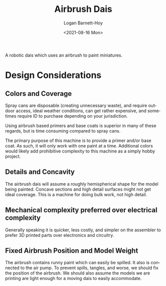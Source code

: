 #+title:     Airbrush Dais
#+author:    Logan Barnett-Hoy
#+email:     logustus@gmail.com
#+date:      <2021-08-16 Mon>
#+language:  en
#+file_tags:
#+tags:

A robotic dais which uses an airbrush to paint miniatures.

* Design Considerations
** Colors and Coverage

Spray cans are disposable (creating unnecessary waste), and require outdoor
access, ideal weather conditions, can get rather expensive, and sometimes
require ID to purchase depending on your jurisdiction.

Using airbrush based primers and base coats is superior in many of these
regards, but is time consuming compared to spray cans.

The primary purpose of this machine is to provide a primer and/or base coat. As
such, it will only work with one paint at a time. Additional colors would likely
add prohibitive complexity to this machine as a simply hobby project.

** Details and Concavity

The airbrush dais will assume a roughly hemispherical shape for the model being
painted. Concave sections and high detail surfaces might not get ideal coverage.
This is a machine for doing bulk work, not high detail.

** Mechanical complexity preferred over electrical complexity

Generally speaking it is quicker, less costly, and simpler on the assembler to
prefer 3D printed parts over electronics and circuitry.
** Fixed Airbrush Position and Model Weight

The airbrush contains runny paint which can easily be spilled. It also is
connected to the air pump. To prevent spills, tangles, and worse, we should fix
the position of the airbrush. We should also assume the models we are printing
are light enough for a moving dais to easily accommodate.
